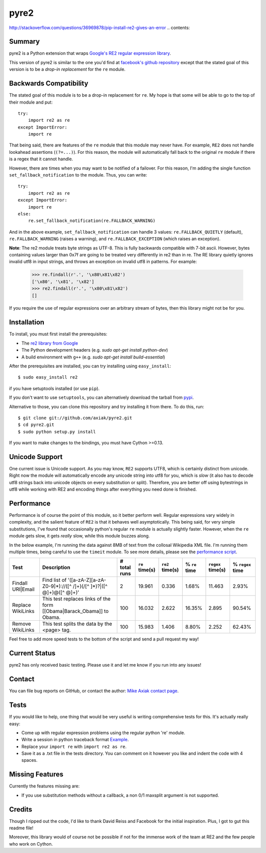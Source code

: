 =====
pyre2
=====
http://stackoverflow.com/questions/36969878/pip-install-re2-gives-an-error
.. contents::

Summary
=======

pyre2 is a Python extension that wraps
`Google's RE2 regular expression library
<http://code.google.com/p/re2/>`_.

This version of pyre2 is similar to the one you'd
find at `facebook's github repository <http://github.com/facebook/pyre2/>`_
except that the stated goal of this version is to be a *drop-in replacement* for
the ``re`` module.

Backwards Compatibility
=======================

The stated goal of this module is to be a drop-in replacement for ``re``. 
My hope is that some will be able to go to the top of their module and put::

    try:
        import re2 as re
    except ImportError:
        import re

That being said, there are features of the ``re`` module that this module may
never have. For example, ``RE2`` does not handle lookahead assertions (``(?=...)``).
For this reason, the module will automatically fall back to the original ``re`` module
if there is a regex that it cannot handle.

However, there are times when you may want to be notified of a failover. For this reason,
I'm adding the single function ``set_fallback_notification`` to the module.
Thus, you can write::

    try:
        import re2 as re
    except ImportError:
        import re
    else:
	re.set_fallback_notification(re.FALLBACK_WARNING)

And in the above example, ``set_fallback_notification`` can handle 3 values:
``re.FALLBACK_QUIETLY`` (default), ``re.FALLBACK_WARNING`` (raises a warning), and
``re.FALLBACK_EXCEPTION`` (which raises an exception).

**Note**: The re2 module treats byte strings as UTF-8. This is fully backwards compatible with 7-bit ascii.
However, bytes containing values larger than 0x7f are going to be treated very differently in re2 than in re.
The RE library quietly ignores invalid utf8 in input strings, and throws an exception on invalid utf8 in patterns.
For example:

    >>> re.findall(r'.', '\x80\x81\x82')
    ['\x80', '\x81', '\x82']
    >>> re2.findall(r'.', '\x80\x81\x82')
    []

If you require the use of regular expressions over an arbitrary stream of bytes, then this library might not be for you.

Installation
============

To install, you must first install the prerequisites:

* The `re2 library from Google <http://code.google.com/p/re2/>`_
* The Python development headers (e.g. *sudo apt-get install python-dev*)
* A build environment with ``g++`` (e.g. *sudo apt-get install build-essential*)

After the prerequisites are installed, you can try installing using ``easy_install``::

    $ sudo easy_install re2

if you have setuptools installed (or use ``pip``).

If you don't want to use ``setuptools``, you can alternatively download the tarball from `pypi <http://pypi.python.org/pypi/re2/>`_.

Alternative to those, you can clone this repository and try installing it from there. To do this, run::

    $ git clone git://github.com/axiak/pyre2.git
    $ cd pyre2.git
    $ sudo python setup.py install

If you want to make changes to the bindings, you must have Cython >=0.13.

Unicode Support
===============

One current issue is Unicode support. As you may know, ``RE2`` supports UTF8,
which is certainly distinct from unicode. Right now the module will automatically
encode any unicode string into utf8 for you, which is *slow* (it also has to
decode utf8 strings back into unicode objects on every substitution or split).
Therefore, you are better off using bytestrings in utf8 while working with RE2
and encoding things after everything you need done is finished.

Performance
===========

Performance is of course the point of this module, so it better perform well.
Regular expressions vary widely in complexity, and the salient feature of ``RE2`` is
that it behaves well asymptotically. This being said, for very simple substitutions,
I've found that occasionally python's regular ``re`` module is actually slightly faster.
However, when the ``re`` module gets slow, it gets *really* slow, while this module
buzzes along.

In the below example, I'm running the data against 8MB of text from the collosal Wikipedia
XML file. I'm running them multiple times, being careful to use the ``timeit`` module.
To see more details, please see the `performance script <http://github.com/axiak/pyre2/tree/master/tests/performance.py>`_.

+-----------------+---------------------------------------------------------------------------+------------+--------------+---------------+-------------+-----------------+----------------+
|Test             |Description                                                                |# total runs|``re`` time(s)|``re2`` time(s)|% ``re`` time|``regex`` time(s)|% ``regex`` time|
+=================+===========================================================================+============+==============+===============+=============+=================+================+
|Findall URI|Email|Find list of '([a-zA-Z][a-zA-Z0-9]*)://([^ /]+)(/[^ ]*)?|([^ @]+)@([^ @]+)'|2           |19.961        |0.336          |1.68%        |11.463           |2.93%           |
+-----------------+---------------------------------------------------------------------------+------------+--------------+---------------+-------------+-----------------+----------------+
|Replace WikiLinks|This test replaces links of the form [[Obama|Barack_Obama]] to Obama.      |100         |16.032        |2.622          |16.35%       |2.895            |90.54%          |
+-----------------+---------------------------------------------------------------------------+------------+--------------+---------------+-------------+-----------------+----------------+
|Remove WikiLinks |This test splits the data by the <page> tag.                               |100         |15.983        |1.406          |8.80%        |2.252            |62.43%          |
+-----------------+---------------------------------------------------------------------------+------------+--------------+---------------+-------------+-----------------+----------------+

Feel free to add more speed tests to the bottom of the script and send a pull request my way!

Current Status
==============

pyre2 has only received basic testing. Please use it
and let me know if you run into any issues!

Contact
=======

You can file bug reports on GitHub, or contact the author:
`Mike Axiak  contact page <http://mike.axiak.net/contact>`_.

Tests
=====

If you would like to help, one thing that would be very useful
is writing comprehensive tests for this. It's actually really easy:

* Come up with regular expression problems using the regular python 're' module.
* Write a session in python traceback format `Example <http://github.com/axiak/pyre2/blob/master/tests/search.txt>`_.
* Replace your ``import re`` with ``import re2 as re``.
* Save it as a .txt file in the tests directory. You can comment on it however you like and indent the code with 4 spaces.

Missing Features
================

Currently the features missing are:

* If you use substitution methods without a callback, a non 0/1 maxsplit argument is not supported.


Credits
=======

Though I ripped out the code, I'd like to thank David Reiss
and Facebook for the initial inspiration. Plus, I got to
gut this readme file!

Moreover, this library would of course not be possible if not for
the immense work of the team at RE2 and the few people who work
on Cython.
